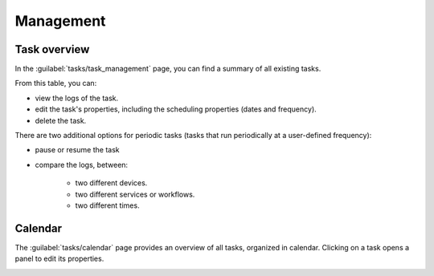 ==========
Management
==========

Task overview
-------------

In the :guilabel:`tasks/task_management` page, you can find a summary of all existing tasks.

.. image:: /_static/tasks/management/task_table.png
   :alt: Task table
   :align: center

From this table, you can:

- view the logs of the task.
- edit the task's properties, including the scheduling properties (dates and frequency).
- delete the task.

There are two additional options for periodic tasks (tasks that run periodically at a user-defined frequency):

- pause or resume the task
- compare the logs, between: 

    - two different devices.
    - two different services or workflows.
    - two different times.

.. image:: /_static/tasks/management/log_comparison.png
   :alt: Log comparison
   :align: center

Calendar
--------

The :guilabel:`tasks/calendar` page provides an overview of all tasks, organized in calendar.
Clicking on a task opens a panel to edit its properties.

.. image:: /_static/tasks/management/calendar.png
   :alt: Calendar
   :align: center
